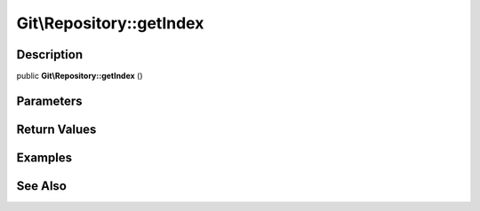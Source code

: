 .. index::
   single: getIndex (Git\Repository method)


Git\\Repository::getIndex
===========================================================

Description
***********************************************************

public **Git\\Repository::getIndex** ()


Parameters
***********************************************************



Return Values
***********************************************************

Examples
***********************************************************

See Also
***********************************************************
